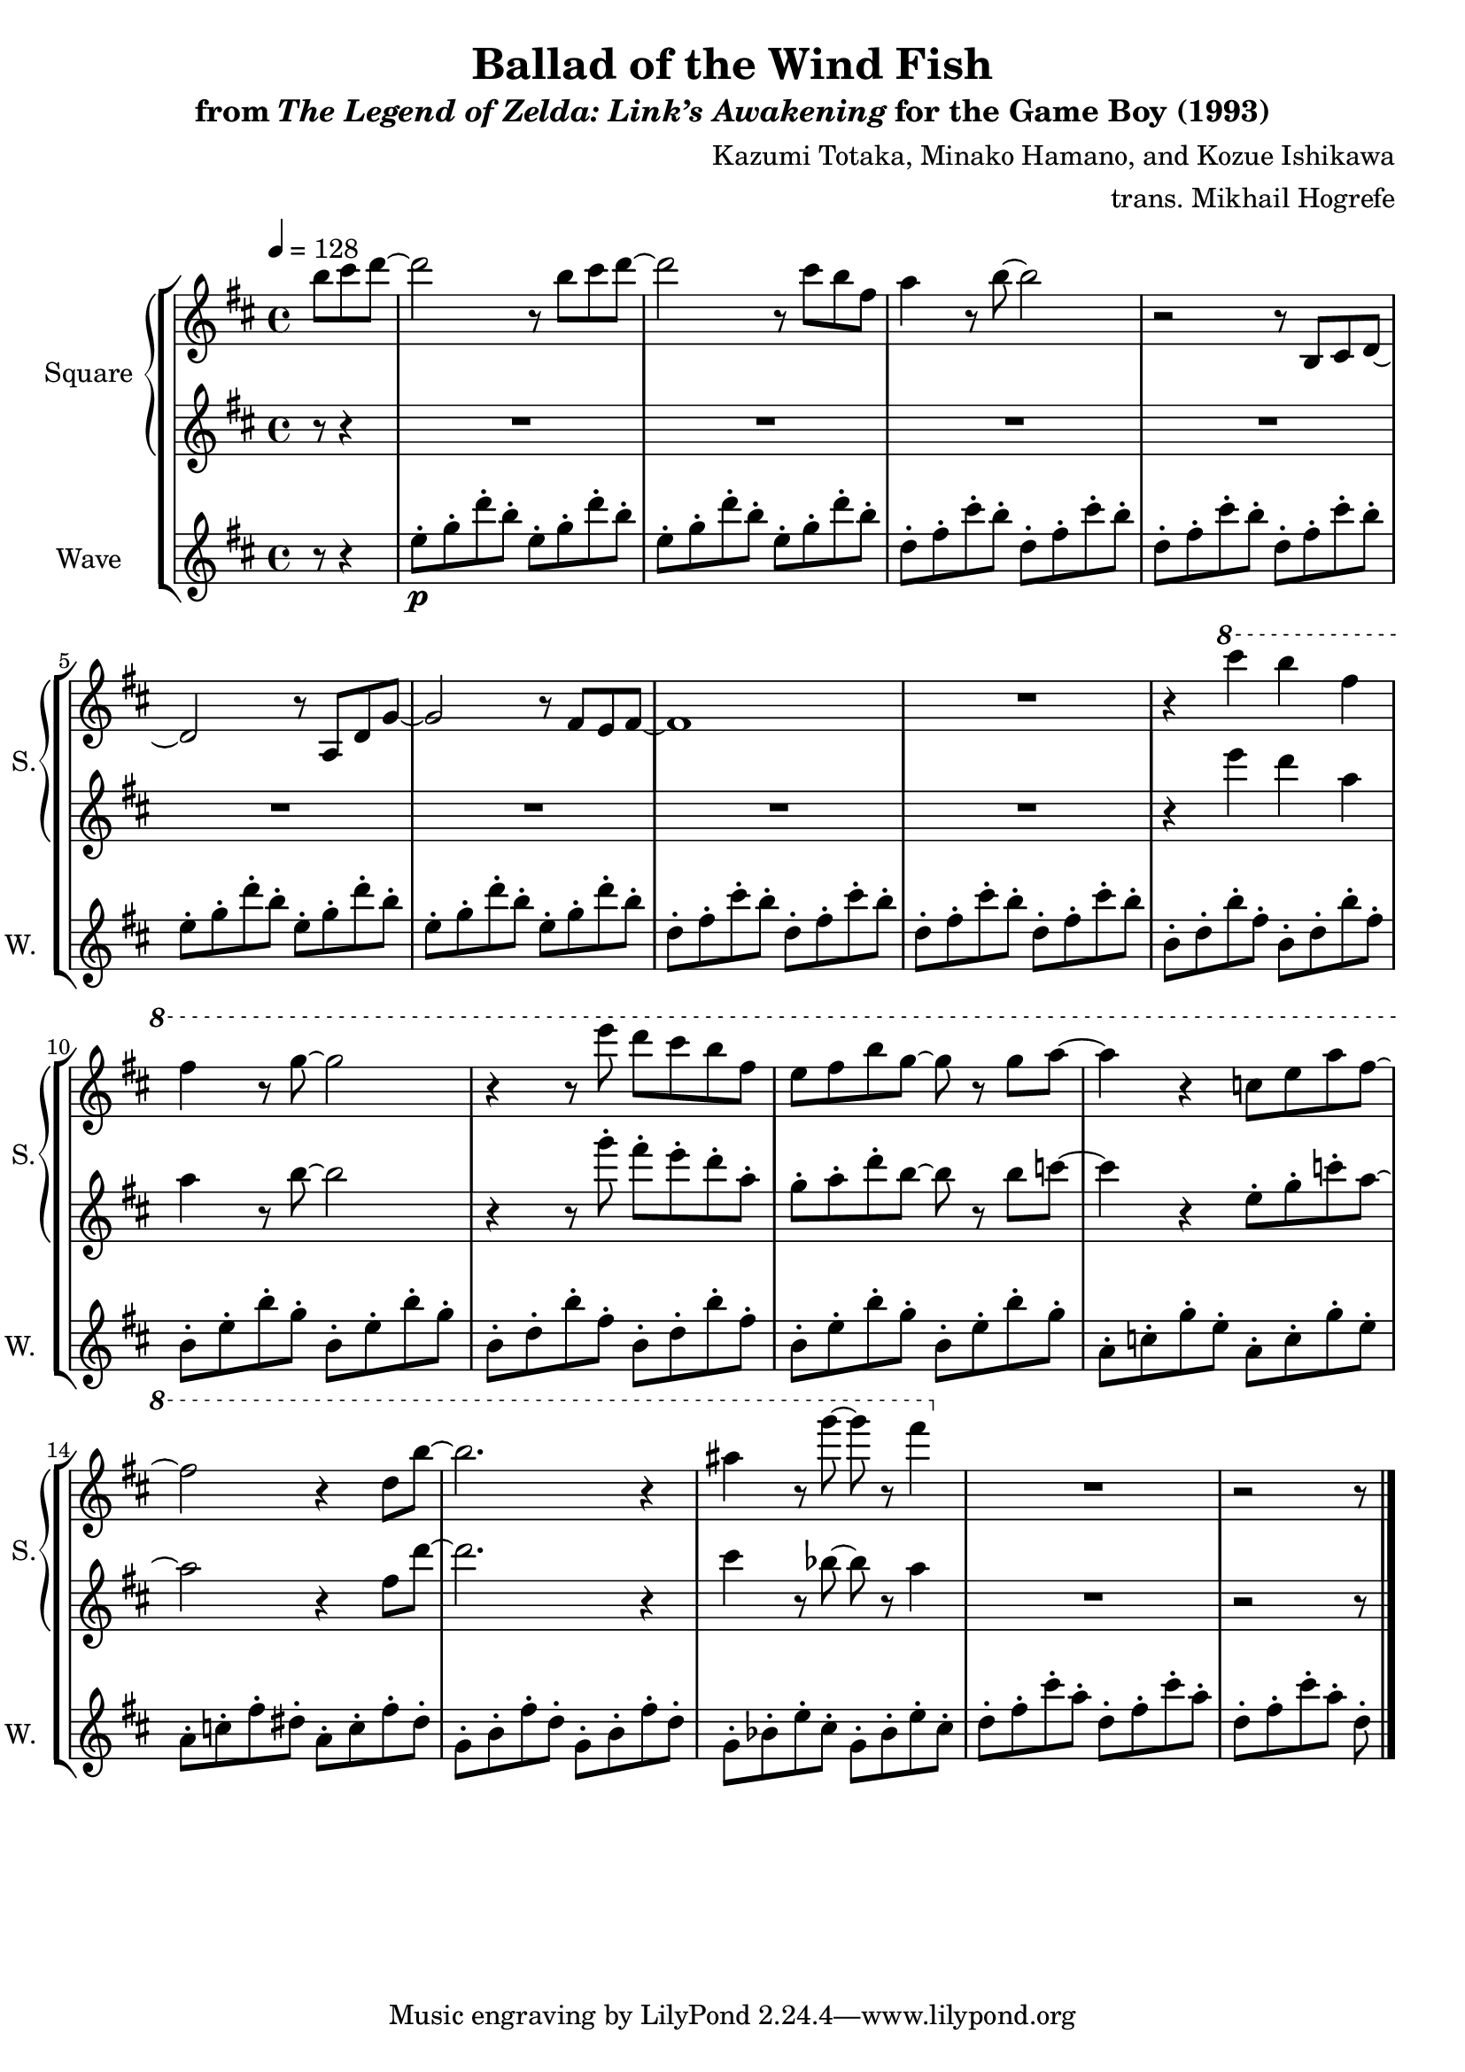 \version "2.22.0"

smaller = {
    \set fontSize = #-3
    \override Stem #'length-fraction = #0.56
    \override Beam #'thickness = #0.2688
    \override Beam #'length-fraction = #0.56
}

\book {
    \header {
        title = "Ballad of the Wind Fish"
        subtitle = \markup { "from" {\italic "The Legend of Zelda: Link’s Awakening"} "for the Game Boy (1993)" }
        composer = "Kazumi Totaka, Minako Hamano, and Kozue Ishikawa"
        arranger = "trans. Mikhail Hogrefe"
    }

    \score {
        {
            \new StaffGroup <<
                \new GrandStaff <<
                    \set GrandStaff.instrumentName = "Square"
                    \set GrandStaff.shortInstrumentName = "S."
                    \new Staff \relative c''' {      
\key b \minor
\tempo 4 = 128
\partial 8*3
b8 cis d ~ |
d2 r8 b cis d ~ |
d2 r8 cis b fis |
a4 r8 b ~ b2 |
r2 r8 b,, cis d ~ |
d2 r8 a d g ~ |
g2 r8 fis e fis ~ |
fis1 |
R1 |
r4 \ottava #1 cis''' b fis |
fis4 r8 g ~ g2 |
r4 r8 e' d cis b fis |
e8 fis b g ~ g r g a ~ |
a4 r c,8 e a fis ~ |
fis2 r4 d8 b' ~ |
b2. r4 |
ais4 r8 g'8 ~ g r fis4 \ottava #0 |
R1 |
\partial 8*5
r2 r8 |
\bar "|."
                    }

                    \new Staff \relative c''' {                 
\key b \minor
r8 r4 |
R1*8
r4 e d a |
a4 r8 b ~ b2 |
r4 r8 g'-. fis-. e-. d-. a-. |
g8-. a-. d-. b ~ b r b c ~ |
c4 r e,8-. g-. c-. a ~ |
a2 r4 fis8 d' ~ |
d2. r4 |
cis4 r8 bes ~ bes r a4 |
R1
r2 r8 |
                    }
                >>

                \new Staff \relative c'' {
                    \set Staff.instrumentName = "Wave"
                    \set Staff.shortInstrumentName = "W."
\key b \minor
r8 r4 |
e8-.\p g-. d'-. b-. e,-. g-. d'-. b-. |
e,8-. g-. d'-. b-. e,-. g-. d'-. b-. |
d,8-. fis-. cis'-. b-. d,-. fis-. cis'-. b-. |
d,8-. fis-. cis'-. b-. d,-. fis-. cis'-. b-. |
e,8-. g-. d'-. b-. e,-. g-. d'-. b-. |
e,8-. g-. d'-. b-. e,-. g-. d'-. b-. |
d,8-. fis-. cis'-. b-. d,-. fis-. cis'-. b-. |
d,8-. fis-. cis'-. b-. d,-. fis-. cis'-. b-. |
b,8-. d-. b'-. fis-. b,-. d-. b'-. fis-. |
b,8-. e-. b'-. g-. b,-. e-. b'-. g-. |
b,8-. d-. b'-. fis-. b,-. d-. b'-. fis-. |
b,8-. e-. b'-. g-. b,-. e-. b'-. g-. |
a,8-. c-. g'-. e-. a,-. c-. g'-. e-. |
a,8-. c-. fis-. dis-. a-. c-. fis-. dis-. |
g,8-. b-. fis'-. d-. g,-. b-. fis'-. d-. |
g,8-. bes-. e-. cis-. g-. bes-. e-. cis-. |
d8-. fis-. cis'-. a-. d,-. fis-. cis'-. a-. |
d,8-.[ fis-. cis'-. a-.] d,-. |
                }
            >>
        }
        \midi {}
        \layout {
            \context {
                \Staff
                \RemoveEmptyStaves
            }
            \context {
                \DrumStaff
                \RemoveEmptyStaves
            }
        }
    }
}
